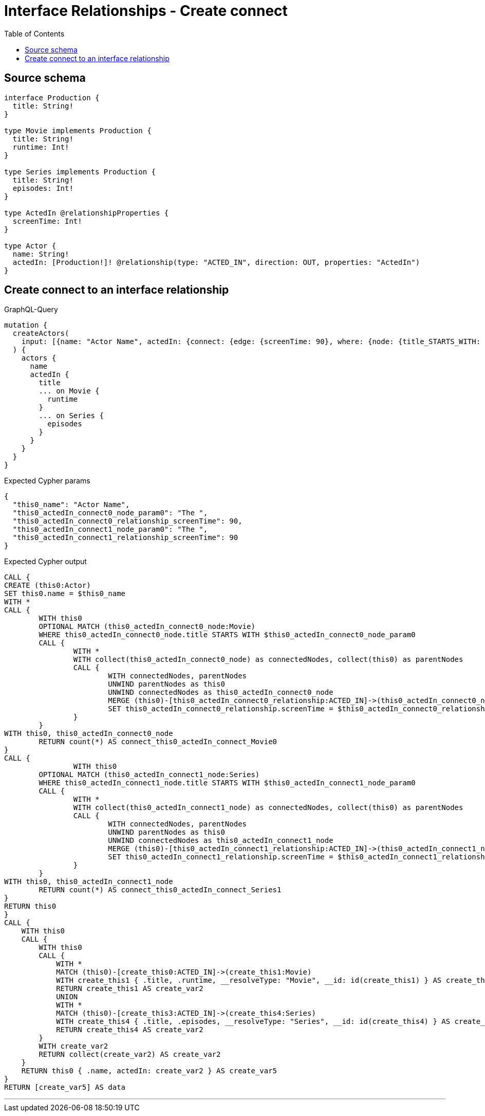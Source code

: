 :toc:

= Interface Relationships - Create connect

== Source schema

[source,graphql,schema=true]
----
interface Production {
  title: String!
}

type Movie implements Production {
  title: String!
  runtime: Int!
}

type Series implements Production {
  title: String!
  episodes: Int!
}

type ActedIn @relationshipProperties {
  screenTime: Int!
}

type Actor {
  name: String!
  actedIn: [Production!]! @relationship(type: "ACTED_IN", direction: OUT, properties: "ActedIn")
}
----
== Create connect to an interface relationship

.GraphQL-Query
[source,graphql]
----
mutation {
  createActors(
    input: [{name: "Actor Name", actedIn: {connect: {edge: {screenTime: 90}, where: {node: {title_STARTS_WITH: "The "}}}}}]
  ) {
    actors {
      name
      actedIn {
        title
        ... on Movie {
          runtime
        }
        ... on Series {
          episodes
        }
      }
    }
  }
}
----

.Expected Cypher params
[source,json]
----
{
  "this0_name": "Actor Name",
  "this0_actedIn_connect0_node_param0": "The ",
  "this0_actedIn_connect0_relationship_screenTime": 90,
  "this0_actedIn_connect1_node_param0": "The ",
  "this0_actedIn_connect1_relationship_screenTime": 90
}
----

.Expected Cypher output
[source,cypher]
----
CALL {
CREATE (this0:Actor)
SET this0.name = $this0_name
WITH *
CALL {
	WITH this0
	OPTIONAL MATCH (this0_actedIn_connect0_node:Movie)
	WHERE this0_actedIn_connect0_node.title STARTS WITH $this0_actedIn_connect0_node_param0
	CALL {
		WITH *
		WITH collect(this0_actedIn_connect0_node) as connectedNodes, collect(this0) as parentNodes
		CALL {
			WITH connectedNodes, parentNodes
			UNWIND parentNodes as this0
			UNWIND connectedNodes as this0_actedIn_connect0_node
			MERGE (this0)-[this0_actedIn_connect0_relationship:ACTED_IN]->(this0_actedIn_connect0_node)
			SET this0_actedIn_connect0_relationship.screenTime = $this0_actedIn_connect0_relationship_screenTime
		}
	}
WITH this0, this0_actedIn_connect0_node
	RETURN count(*) AS connect_this0_actedIn_connect_Movie0
}
CALL {
		WITH this0
	OPTIONAL MATCH (this0_actedIn_connect1_node:Series)
	WHERE this0_actedIn_connect1_node.title STARTS WITH $this0_actedIn_connect1_node_param0
	CALL {
		WITH *
		WITH collect(this0_actedIn_connect1_node) as connectedNodes, collect(this0) as parentNodes
		CALL {
			WITH connectedNodes, parentNodes
			UNWIND parentNodes as this0
			UNWIND connectedNodes as this0_actedIn_connect1_node
			MERGE (this0)-[this0_actedIn_connect1_relationship:ACTED_IN]->(this0_actedIn_connect1_node)
			SET this0_actedIn_connect1_relationship.screenTime = $this0_actedIn_connect1_relationship_screenTime
		}
	}
WITH this0, this0_actedIn_connect1_node
	RETURN count(*) AS connect_this0_actedIn_connect_Series1
}
RETURN this0
}
CALL {
    WITH this0
    CALL {
        WITH this0
        CALL {
            WITH *
            MATCH (this0)-[create_this0:ACTED_IN]->(create_this1:Movie)
            WITH create_this1 { .title, .runtime, __resolveType: "Movie", __id: id(create_this1) } AS create_this1
            RETURN create_this1 AS create_var2
            UNION
            WITH *
            MATCH (this0)-[create_this3:ACTED_IN]->(create_this4:Series)
            WITH create_this4 { .title, .episodes, __resolveType: "Series", __id: id(create_this4) } AS create_this4
            RETURN create_this4 AS create_var2
        }
        WITH create_var2
        RETURN collect(create_var2) AS create_var2
    }
    RETURN this0 { .name, actedIn: create_var2 } AS create_var5
}
RETURN [create_var5] AS data
----

'''


